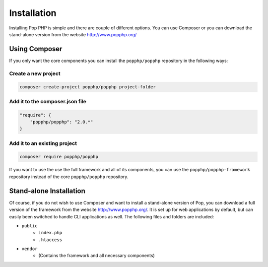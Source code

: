 Installation
============

Installing Pop PHP is simple and there are couple of different options. You can use Composer
or you can download the stand-alone version from the website http://www.popphp.org/

Using Composer
--------------

If you only want the core components you can install the ``popphp/popphp`` repository in the following ways:

Create a new project
~~~~~~~~~~~~~~~~~~~~
.. code-block:: bash

    composer create-project popphp/popphp project-folder

Add it to the composer.json file
~~~~~~~~~~~~~~~~~~~~~~~~~~~~~~~~
.. code-block:: json

    "require": {
        "popphp/popphp": "2.0.*"
    }

Add it to an existing project
~~~~~~~~~~~~~~~~~~~~~~~~~~~~~
.. code-block:: bash

    composer require popphp/popphp

If you want to use the use the full framework and all of its components, you can use the
``popphp/popphp-framework`` repository instead of the core ``popphp/popphp`` repository.

Stand-alone Installation
------------------------

Of course, if you do not wish to use Composer and want to install a stand-alone version of Pop,
you can download a full version of the framework from the website http://www.popphp.org/. It is
set up for web applications by default, but can easily been switched to handle CLI applications
as well. The following files and folders are included:

* ``public``
    * ``index.php``
    * ``.htaccess``
* ``vendor``
    * (Contains the framework and all necessary components)
